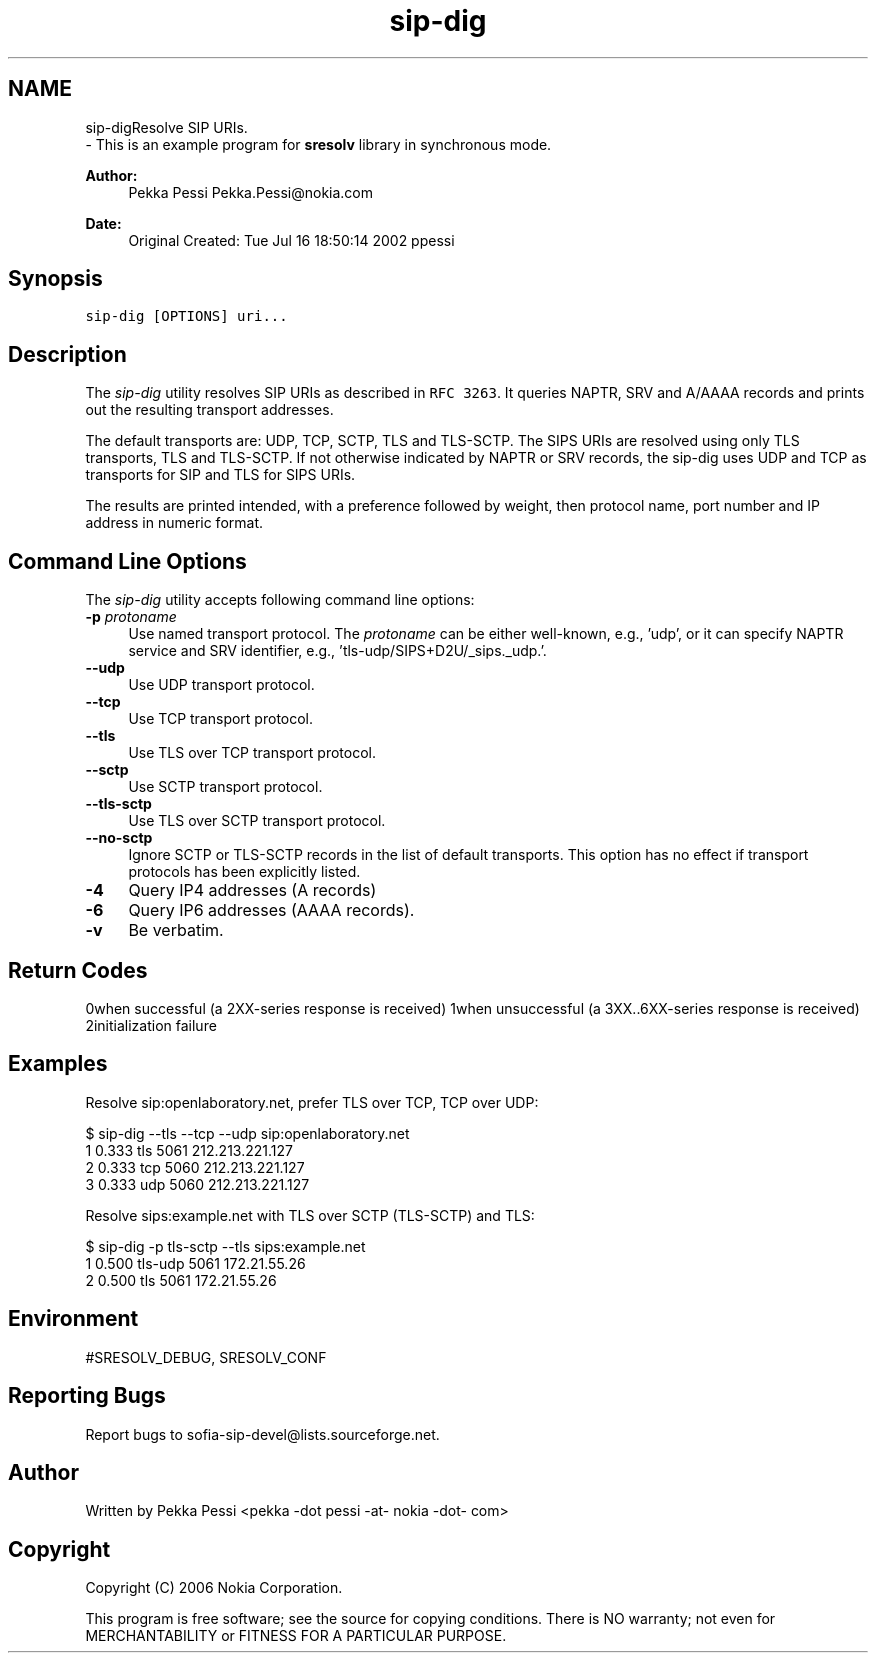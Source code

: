 .TH "sip-dig" 1 "Wed Mar 11 2020" "Version 1.13.40bc" "sofia-sip-utils" \" -*- nroff -*-
.ad l
.nh
.SH NAME
sip-digResolve SIP URIs\&. 
 \- This is an example program for \fBsresolv\fP library in synchronous mode\&.
.PP
\fBAuthor:\fP
.RS 4
Pekka Pessi Pekka.Pessi@nokia.com
.RE
.PP
\fBDate:\fP
.RS 4
Original Created: Tue Jul 16 18:50:14 2002 ppessi
.RE
.PP
.SH "Synopsis"
.PP
\fCsip-dig [OPTIONS] uri\&.\&.\&.\fP
.SH "Description"
.PP
The \fIsip-dig\fP utility resolves SIP URIs as described in \fCRFC 3263\fP\&. It queries NAPTR, SRV and A/AAAA records and prints out the resulting transport addresses\&.
.PP
The default transports are: UDP, TCP, SCTP, TLS and TLS-SCTP\&. The SIPS URIs are resolved using only TLS transports, TLS and TLS-SCTP\&. If not otherwise indicated by NAPTR or SRV records, the sip-dig uses UDP and TCP as transports for SIP and TLS for SIPS URIs\&.
.PP
The results are printed intended, with a preference followed by weight, then protocol name, port number and IP address in numeric format\&.
.SH "Command Line Options"
.PP
The \fIsip-dig\fP utility accepts following command line options: 
.IP "\fB-p \fIprotoname\fP \fP" 1c
Use named transport protocol\&. The \fIprotoname\fP can be either well-known, e\&.g\&., 'udp', or it can specify NAPTR service and SRV identifier, e\&.g\&., 'tls-udp/SIPS+D2U/_sips\&._udp\&.'\&.  
.IP "\fB--udp \fP" 1c
Use UDP transport protocol\&.  
.IP "\fB--tcp \fP" 1c
Use TCP transport protocol\&.  
.IP "\fB--tls \fP" 1c
Use TLS over TCP transport protocol\&.  
.IP "\fB--sctp \fP" 1c
Use SCTP transport protocol\&.  
.IP "\fB--tls-sctp \fP" 1c
Use TLS over SCTP transport protocol\&.  
.IP "\fB--no-sctp \fP" 1c
Ignore SCTP or TLS-SCTP records in the list of default transports\&. This option has no effect if transport protocols has been explicitly listed\&.  
.IP "\fB-4 \fP" 1c
Query IP4 addresses (A records)  
.IP "\fB-6 \fP" 1c
Query IP6 addresses (AAAA records)\&.  
.IP "\fB-v \fP" 1c
Be verbatim\&.  
.IP "\fB\fP" 1c
.PP
.SH "Return Codes"
.PP
0when successful (a 2XX-series response is received) 1when unsuccessful (a 3XX\&.\&.6XX-series response is received) 2initialization failure 
.SH "Examples"
.PP
Resolve sip:openlaboratory\&.net, prefer TLS over TCP, TCP over UDP: 
.PP
.nf
$ sip-dig --tls --tcp --udp sip:openlaboratory\&.net
 1 0\&.333 tls 5061 212\&.213\&.221\&.127
 2 0\&.333 tcp 5060 212\&.213\&.221\&.127
 3 0\&.333 udp 5060 212\&.213\&.221\&.127

.fi
.PP
.PP
Resolve sips:example\&.net with TLS over SCTP (TLS-SCTP) and TLS: 
.PP
.nf
$ sip-dig -p tls-sctp --tls sips:example\&.net
 1 0\&.500 tls-udp 5061 172\&.21\&.55\&.26
 2 0\&.500 tls 5061 172\&.21\&.55\&.26

.fi
.PP
.SH "Environment"
.PP
#SRESOLV_DEBUG, SRESOLV_CONF
.SH "Reporting Bugs"
.PP
Report bugs to sofia-sip-devel@lists.sourceforge.net\&.
.SH "Author"
.PP
Written by Pekka Pessi <pekka -dot pessi -at- nokia -dot- com>
.SH "Copyright"
.PP
Copyright (C) 2006 Nokia Corporation\&.
.PP
This program is free software; see the source for copying conditions\&. There is NO warranty; not even for MERCHANTABILITY or FITNESS FOR A PARTICULAR PURPOSE\&. 
